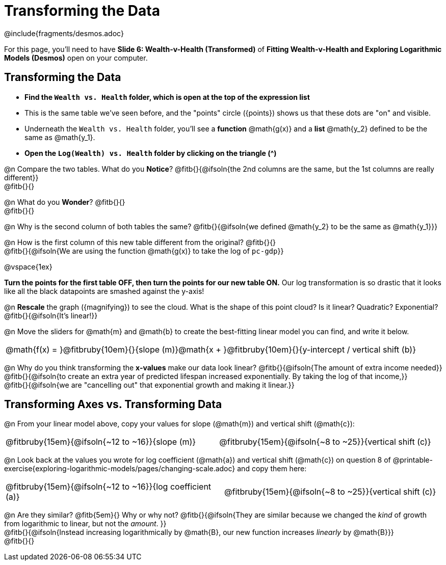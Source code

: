 = Transforming the Data
////
* Import Desmos Styles
*
* This includes some inline CSS which loads the Desmos font,
* which includes special glyphs used for icons on Desmos.com
*
* It also defines the classname '.desmosbutton', which is used
* to style all demos glphys
*
* Finally, it defines AsciiDoc variables for glyphs we use:
* {points}
* {caret}
* {magnifying}
* {wrench}
*
* Here's an example of using these:
* This is a wrench icon in desmos: [.desmosbutton]#{wrench}#
////

@include{fragments/desmos.adoc}

[.linkInstructions]
For this page, you'll need to have *Slide 6: Wealth-v-Health (Transformed)* of *Fitting Wealth-v-Health and Exploring Logarithmic Models (Desmos)* open on your computer.

== Transforming the Data

- *Find the `Wealth vs. Health` folder, which is open at the top of the expression list*
- This is the same table we've seen before, and the "points" circle ([.desmosbutton]#{points}#) shows us that these dots are "on" and visible.
- Underneath the `Wealth vs. Health` folder, you'll see a *function* @math{g(x)} and a *list* @math{y_2} defined to be the same as @math{y_1}.
- *Open the `Log(Wealth) vs. Health` folder by clicking on the triangle ([.desmosbutton]#{caret}#)*

@n Compare the two tables. What do you *Notice*? @fitb{}{@ifsoln{the 2nd columns are the same, but the 1st columns are really different}} +
@fitb{}{}

@n What do you *Wonder*? @fitb{}{} +
@fitb{}{}

@n Why is the second column of both tables the same? @fitb{}{@ifsoln{we defined @math{y_2} to be the same as @math{y_1}}}

@n How is the first column of this new table different from the original? @fitb{}{} +
@fitb{}{@ifsoln{We are using the function @math{g(x)} to take the log of `pc-gdp`}}

@vspace{1ex}

*Turn the points for the first table OFF, then turn the points for our new table ON.* Our log transformation is so drastic that it looks like all the black datapoints are smashed against the y-axis!

@n *Rescale* the graph ([.desmosbutton]#{magnifying}#) to see the cloud. What is the shape of this point cloud? Is it linear? Quadratic? Exponential? @fitb{}{@ifsoln{It's linear!}}

@n Move the sliders for @math{m} and @math{b} to create the best-fitting linear model you can find, and write it below.

[cols="^1a", grid="none", frame="none", stripes="none"]
|===
|
@math{f(x) = }@fitbruby{10em}{}{slope (m)}@math{x + }@fitbruby{10em}{}{y-intercept / vertical shift (b)}
|===

@n Why do you think transforming the *x-values* make our data look linear? @fitb{}{@ifsoln{The amount of extra income needed}} +
@fitb{}{@ifsoln{to create an extra year of predicted lifespan increased exponentially. By taking the log of that income,}} +
@fitb{}{@ifsoln{we are "cancelling out" that exponential growth and making it linear.}}

== Transforming Axes vs. Transforming Data

@n From your linear model above, copy your values for slope (@math{m}) and vertical shift (@math{c}):

[cols="^1a,^1a", grid="none", frame="none", stripes="none"]
|===
| @fitbruby{15em}{@ifsoln{~12 to ~16}}{slope (m)}
| @fitbruby{15em}{@ifsoln{~8 to ~25}}{vertical shift (c)}
|===

@n Look back at the values you wrote for log coefficient (@math{a}) and vertical shift (@math{c}) on question 8 of @printable-exercise{exploring-logarithmic-models/pages/changing-scale.adoc} and copy them here:

[cols="^1a,^1a", grid="none", frame="none", stripes="none"]
|===
| @fitbruby{15em}{@ifsoln{~12 to ~16}}{log coefficient (a)}
| @fitbruby{15em}{@ifsoln{~8 to ~25}}{vertical shift (c)}
|===

@n Are they similar? @fitb{5em}{} Why or why not? @fitb{}{@ifsoln{They are similar because we changed the __kind__ of growth from logarithmic to linear, but not the __amount__. }} +
@fitb{}{@ifsoln{Instead increasing logarithmically by @math{B}, our new function increases __linearly__ by @math{B}}} +
@fitb{}{}

